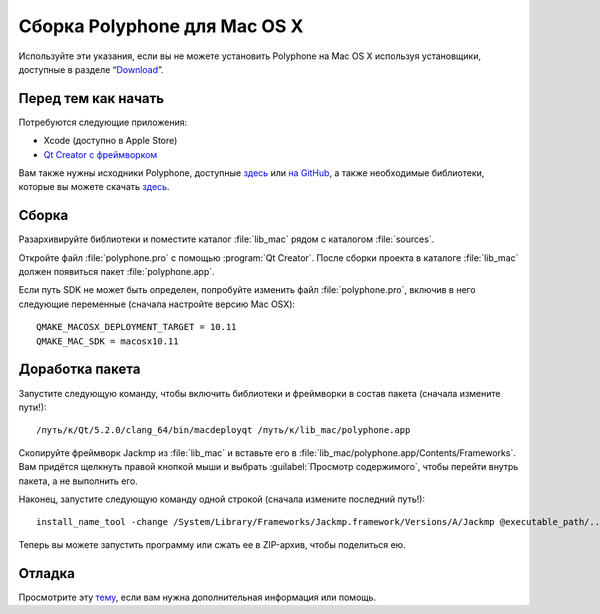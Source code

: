 .. _build for mac:

Сборка Polyphone для Mac OS X
=============================

Используйте эти указания, если вы не можете установить Polyphone на Mac OS X используя установщики, доступные в разделе “Download_”.


Перед тем как начать
--------------------

Потребуются следующие приложения:

* Xcode (доступно в Apple Store)
* `Qt Creator с фреймворком <get qt_>`_

Вам также нужны исходники Polyphone, доступные `здесь <download_>`_ или `на GitHub`_, а также необходимые библиотеки, которые вы можете скачать `здесь <libmac_>`_.


Сборка
------

Разархивируйте библиотеки и поместите каталог :file:`lib_mac` рядом с каталогом :file:`sources`.

Откройте файл :file:`polyphone.pro` с помощью :program:`Qt Creator`.
После сборки проекта в каталоге :file:`lib_mac` должен появиться пакет :file:`polyphone.app`.

Если путь SDK не может быть определен, попробуйте изменить файл :file:`polyphone.pro`, включив в него следующие переменные (сначала настройте версию Mac OSX)::

  QMAKE_MACOSX_DEPLOYMENT_TARGET = 10.11
  QMAKE_MAC_SDK = macosx10.11


Доработка пакета
----------------

Запустите следующую команду, чтобы включить библиотеки и фреймворки в состав пакета (сначала измените пути!)::

  /путь/к/Qt/5.2.0/clang_64/bin/macdeployqt /путь/к/lib_mac/polyphone.app

Скопируйте фреймворк Jackmp из :file:`lib_mac` и вставьте его в :file:`lib_mac/polyphone.app/Contents/Frameworks`.
Вам придётся щелкнуть правой кнопкой мыши и выбрать :guilabel:`Просмотр содержимого`, чтобы перейти внутрь пакета, а не выполнить его.

Наконец, запустите следующую команду одной строкой (сначала измените последний путь!)::

  install_name_tool -change /System/Library/Frameworks/Jackmp.framework/Versions/A/Jackmp @executable_path/../Frameworks/Jackmp.framework/Versions/A/Jackmp /путь/к/lib_mac/polyphone.app/Contents/MacOS/Polyphone

Теперь вы можете запустить программу или сжать ее в ZIP-архив, чтобы поделиться ею.


Отладка
-------

Просмотрите эту тему_, если вам нужна дополнительная информация или помощь.


.. external links:

.. _download:  https://www.polyphone-soundfonts.com/en/download
.. _get qt:    https://www.qt.io/download-open-source
.. _на GitHub: https://github.com/davy7125/polyphone
.. _libmac:    https://www.polyphone-soundfonts.com/downloads/lib_mac.zip
.. _тему:      https://www.polyphone-soundfonts.com/en/forum/support-bug-reports/8-success-build-polyphone-on-osx-10-11-6-qt-5-7
